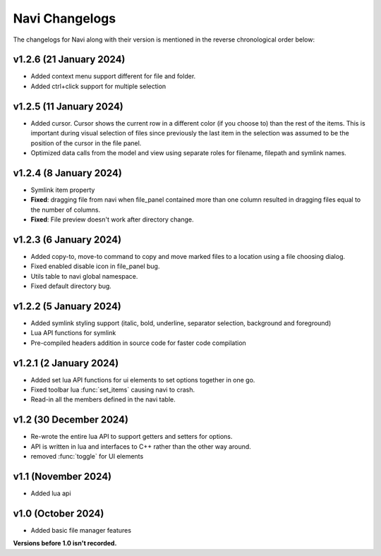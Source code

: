 Navi Changelogs
===============

The changelogs for Navi along with their version is mentioned in the reverse chronological order below:

v1.2.6 (21 January 2024)
----------------------

+ Added context menu support different for file and folder.
+ Added ctrl+click support for multiple selection

v1.2.5 (11 January 2024)
-----------------------

+ Added cursor. Cursor shows the current row in a different color (if you choose to) than the rest of the items. This is important during visual selection of files since previously the last item in the selection was assumed to be the position of the cursor in the file panel.
+ Optimized data calls from the model and view using separate roles for filename, filepath and symlink names.

v1.2.4 (8 January 2024)
-----------------------

+ Symlink item property

+ **Fixed**: dragging file from navi when file_panel contained more than one column resulted in dragging files equal to the number of columns.
+ **Fixed**: File preview doesn't work after directory change.

v1.2.3 (6 January 2024)
-----------------------

+ Added copy-to, move-to command to copy and move marked files to a location using a file choosing dialog.
+ Fixed enabled disable icon in file_panel bug.
+ Utils table to navi global namespace.
+ Fixed default directory bug.

v1.2.2 (5 January 2024)
-----------------------

+ Added symlink styling support (italic, bold, underline, separator selection, background and foreground)
+ Lua API functions for symlink
+ Pre-compiled headers addition in source code for faster code compilation

v1.2.1 (2 January 2024)
-----------------------

+ Added set lua API functions for ui elements to set options together in one go.
+ Fixed toolbar lua :func:`set_items` causing navi to crash.
+ Read-in all the members defined in the navi table.

v1.2 (30 December 2024)
----------------------

+ Re-wrote the entire lua API to support getters and setters for options.
+ API is written in lua and interfaces to C++ rather than the other way around.
+ removed :func:`toggle` for UI elements

v1.1 (November 2024)
-------------------

+ Added lua api


v1.0 (October 2024)
------------------

+ Added basic file manager features


**Versions before 1.0 isn't recorded.**
